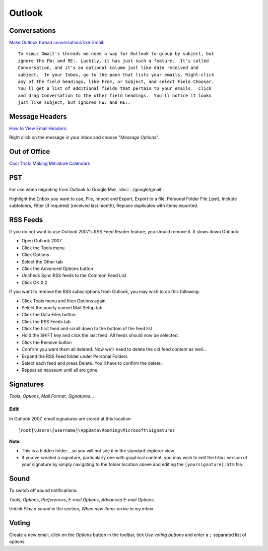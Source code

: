 Outlook
*******

Conversations
=============

`Make Outlook thread conversations like Gmail`_::

  To mimic Gmail's threads we need a way for Outlook to group by subject, but
  ignore the FW: and RE:. Luckily, it has just such a feature.  It's called
  Conversation, and it's an optional column just like date received and
  subject.  In your Inbox, go to the pane that lists your emails. Right-click
  any of the field headings, like From, or Subject, and select Field Chooser.
  You ll get a list of additional fields that pertain to your emails.  Click
  and drag Conversation to the other field headings.  You'll notice it looks
  just like subject, but ignores FW: and RE:.

Message Headers
===============

`How to View Email Headers`_:

Right click on the message in your inbox and choose "*Message Options*".

Out of Office
=============

`Cool Trick: Making Miniature Calendars`_

PST
===

For use when migrating from Outlook to Google Mail, :doc:`../google/gmail`.

Highlight the ``Inbox`` you want to use, File, Import and Export, Export to a
file, Personal Folder File (.pst), Include subfolders, Filter (if required)
(received last month), Replace duplicates with items exported.

RSS Feeds
=========

If you do not want to use Outlook 2007's RSS Feed Reader feature, you should
remove it.  It slows down Outlook:

- Open Outlook 2007
- Click the Tools menu
- Click Options
- Select the Other tab
- Click the Advanced Options button
- Uncheck Sync RSS feeds to the Common Feed List
- Click OK X 2

If you want to remove the RSS subscriptions from Outlook, you may wish to do this
following:

- Click Tools menu and then Options again.
- Select the poorly named Mail Setup tab
- Click the Data Files button
- Click the RSS Feeds tab
- Click the first feed and scroll down to the bottom of the feed list
- Hold the SHIFT key and click the last feed. All feeds should now be selected.
- Click the Remove button
- Confirm you want them all deleted.
  Now we'll need to delete the old feed content as well...
- Expand the RSS Feed folder under Personal Folders
- Select each feed and press Delete. You'll have to confirm the delete.
- Repeat ad nauseum until all are gone.

Signatures
==========

*Tools*, *Options*, *Mail Format*, *Signatures*...

Edit
----

In Outlook 2007, email signatures are stored at this location:

::

  [root]\Users\[username]\AppData\Roaming\Microsoft\Signatures

**Note**:

- This is a hidden folder... so you will not see it in the standard explorer
  view.
- If you've created a signature, particularly one with graphical content, you
  may wish to edit the ``html`` version of your signature by simply navigating
  to the folder location above and editing the ``[yoursignature].htm`` file.

Sound
=====

To switch off sound notifications:

*Tools*, *Options*, *Preferences*, *E-mail Options*, *Advanced E-mail Options*.

Untick *Play a sound* in the section, *When new items arrive in my inbox*.

Voting
======

Create a new email, click on the *Options* button in the toolbar, tick *Use
voting buttons* and enter a ``;`` separated list of options.


.. _`Make Outlook thread conversations like Gmail`: http://lifehacker.com/157042/make-outlook-thread-conversations-like-gmail
.. _`How to View Email Headers`: http://128.175.24.251/headers.htm
.. _`Cool Trick: Making Miniature Calendars`: http://blogs.msdn.com/outlook/archive/2008/12/15/making-miniature-calendars.aspx
